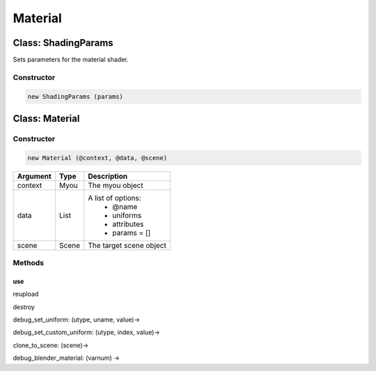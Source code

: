 Material
========

====================
Class: ShadingParams
====================

Sets parameters for the material shader.

-----------
Constructor
-----------

.. code-block:: coffeescript

  new ShadingParams (params)

===============
Class: Material
===============

-----------
Constructor
-----------

.. code-block:: coffeescript

  new Material (@context, @data, @scene)

+----------+------------+------------------------------------------+
|Argument  |Type        |Description                               |
+==========+============+==========================================+
|context   |Myou        |The myou object                           |
+----------+------------+------------------------------------------+
|data      |List        |A list of options:                        |
|          |            | + @name                                  |
|          |            | + uniforms                               |
|          |            | + attributes                             |
|          |            | + params = []                            |
+----------+------------+------------------------------------------+
|scene     |Scene       |The target scene object                   |
+----------+------------+------------------------------------------+

-------
Methods
-------

use
^^^

reupload

destroy

debug_set_uniform: (utype, uname, value)->

debug_set_custom_uniform: (utype, index, value)->

clone_to_scene: (scene)->

debug_blender_material: (varnum) ->
